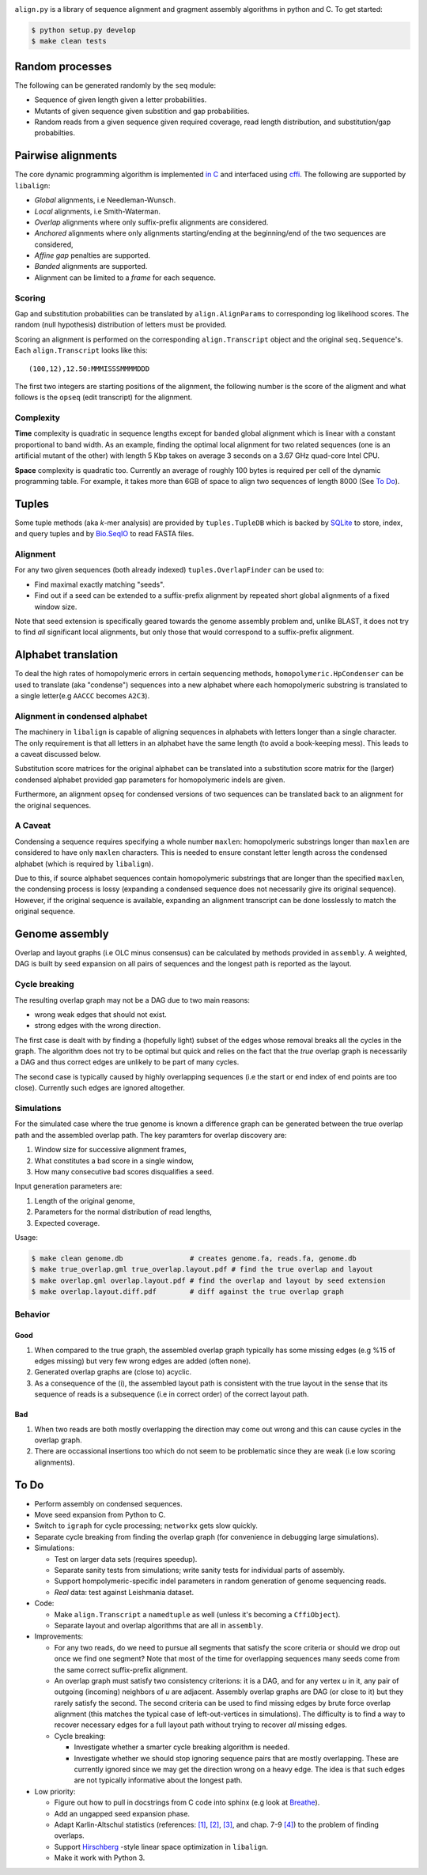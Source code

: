|Documentation Status|

``align.py`` is a library of sequence alignment and gragment assembly
algorithms in python and C. To get started:

.. code:: sh

    $ python setup.py develop
    $ make clean tests

Random processes
----------------

The following can be generated randomly by the ``seq`` module:

-  Sequence of given length given a letter probabilities.
-  Mutants of given sequence given substition and gap probabilities.
-  Random reads from a given sequence given required coverage, read
   length distribution, and substitution/gap probabilties.

Pairwise alignments
-------------------

The core dynamic programming algorithm is implemented `in
C <https://github.com/amirkdv/align.py/blob/master/align/libalign.c>`__
and interfaced using `cffi <https://cffi.readthedocs.org/en/latest/>`__.
The following are supported by ``libalign``:

-  *Global* alignments, i.e Needleman-Wunsch.
-  *Local* alignments, i.e Smith-Waterman.
-  *Overlap* alignments where only suffix-prefix alignments are
   considered.
-  *Anchored* alignments where only alignments starting/ending at the
   beginning/end of the two sequences are considered,
-  *Affine gap* penalties are supported.
-  *Banded* alignments are supported.
-  Alignment can be limited to a *frame* for each sequence.

Scoring
~~~~~~~

Gap and substitution probabilities can be translated by
``align.AlignParams`` to corresponding log likelihood scores. The random
(null hypothesis) distribution of letters must be provided.

Scoring an alignment is performed on the corresponding
``align.Transcript`` object and the original ``seq.Sequence``'s. Each
``align.Transcript`` looks like this:

::

    (100,12),12.50:MMMISSSMMMMDDD

The first two integers are starting positions of the alignment, the
following number is the score of the aligment and what follows is the
``opseq`` (edit transcript) for the alignment.

Complexity
~~~~~~~~~~

**Time** complexity is quadratic in sequence lengths except for banded
global alignment which is linear with a constant proportional to band
width. As an example, finding the optimal local alignment for two
related sequences (one is an artificial mutant of the other) with length
5 Kbp takes on average 3 seconds on a 3.67 GHz quad-core Intel CPU.

**Space** complexity is quadratic too. Currently an average of roughly
100 bytes is required per cell of the dynamic programming table. For
example, it takes more than 6GB of space to align two sequences of
length 8000 (See `To Do <#to-do>`__).

Tuples
------

Some tuple methods (aka *k*-mer analysis) are provided by
``tuples.TupleDB`` which is backed by
`SQLite <https://docs.python.org/2/library/sqlite3.html>`__ to store,
index, and query tuples and by
`Bio.SeqIO <http://biopython.org/wiki/SeqIO>`__ to read FASTA files.

Alignment
~~~~~~~~~

For any two given sequences (both already indexed)
``tuples.OverlapFinder`` can be used to:

-  Find maximal exactly matching "seeds".
-  Find out if a seed can be extended to a suffix-prefix alignment by
   repeated short global alignments of a fixed window size.

Note that seed extension is specifically geared towards the genome
assembly problem and, unlike BLAST, it does not try to find *all*
significant local alignments, but only those that would correspond to a
suffix-prefix alignment.

Alphabet translation
--------------------

To deal the high rates of homopolymeric errors in certain sequencing
methods, ``homopolymeric.HpCondenser`` can be used to translate (aka
"condense") sequences into a new alphabet where each homopolymeric
substring is translated to a single letter(e.g ``AACCC`` becomes
``A2C3``).

Alignment in condensed alphabet
~~~~~~~~~~~~~~~~~~~~~~~~~~~~~~~

The machinery in ``libalign`` is capable of aligning sequences in
alphabets with letters longer than a single character. The only
requirement is that all letters in an alphabet have the same length (to
avoid a book-keeping mess). This leads to a caveat discussed below.

Substitution score matrices for the original alphabet can be translated
into a substitution score matrix for the (larger) condensed alphabet
provided gap parameters for homopolymeric indels are given.

Furthermore, an alignment ``opseq`` for condensed versions of two
sequences can be translated back to an alignment for the original
sequences.

A Caveat
~~~~~~~~

Condensing a sequence requires specifying a whole number ``maxlen``:
homopolymeric substrings longer than ``maxlen`` are considered to have
only ``maxlen`` characters. This is needed to ensure constant letter
length across the condensed alphabet (which is required by
``libalign``).

Due to this, if source alphabet sequences contain homopolymeric
substrings that are longer than the specified ``maxlen``, the condensing
process is lossy (expanding a condensed sequence does not necessarily
give its original sequence). However, if the original sequence is
available, expanding an alignment transcript can be done losslessly to
match the original sequence.

Genome assembly
---------------

Overlap and layout graphs (i.e OLC minus consensus) can be calculated by
methods provided in ``assembly``. A weighted, DAG is built by seed
expansion on all pairs of sequences and the longest path is reported as
the layout.

Cycle breaking
~~~~~~~~~~~~~~

The resulting overlap graph may not be a DAG due to two main reasons:

-  wrong weak edges that should not exist.
-  strong edges with the wrong direction.

The first case is dealt with by finding a (hopefully light) subset of
the edges whose removal breaks all the cycles in the graph. The
algorithm does not try to be optimal but quick and relies on the fact
that the *true* overlap graph is necessarily a DAG and thus correct
edges are unlikely to be part of many cycles.

The second case is typically caused by highly overlapping sequences (i.e
the start or end index of end points are too close). Currently such
edges are ignored altogether.

Simulations
~~~~~~~~~~~

For the simulated case where the true genome is known a difference graph
can be generated between the true overlap path and the assembled overlap
path. The key paramters for overlap discovery are:

1. Window size for successive alignment frames,
2. What constitutes a bad score in a single window,
3. How many consecutive bad scores disqualifies a seed.

Input generation parameters are:

1. Length of the original genome,
2. Parameters for the normal distribution of read lengths,
3. Expected coverage.

Usage:

.. code:: sh

    $ make clean genome.db                # creates genome.fa, reads.fa, genome.db
    $ make true_overlap.gml true_overlap.layout.pdf # find the true overlap and layout
    $ make overlap.gml overlap.layout.pdf # find the overlap and layout by seed extension
    $ make overlap.layout.diff.pdf        # diff against the true overlap graph

Behavior
~~~~~~~~

Good
^^^^

1. When compared to the true graph, the assembled overlap graph
   typically has some missing edges (e.g %15 of edges missing) but very
   few wrong edges are added (often none).
2. Generated overlap graphs are (close to) acyclic.
3. As a consequence of the (i), the assembled layout path is consistent
   with the true layout in the sense that its sequence of reads is a
   subsequence (i.e in correct order) of the correct layout path.

Bad
^^^

1. When two reads are both mostly overlapping the direction may come out
   wrong and this can cause cycles in the overlap graph.
2. There are occassional insertions too which do not seem to be
   problematic since they are weak (i.e low scoring alignments).

To Do
-----

-  Perform assembly on condensed sequences.
-  Move seed expansion from Python to C.
-  Switch to ``igraph`` for cycle processing; ``networkx`` gets slow
   quickly.
-  Separate cycle breaking from finding the overlap graph (for
   convenience in debugging large simulations).
-  Simulations:

   -  Test on larger data sets (requires speedup).
   -  Separate sanity tests from simulations; write sanity tests for
      individual parts of assembly.
   -  Support hompolymeric-specific indel parameters in random
      generation of genome sequencing reads.
   -  *Real* data: test against Leishmania dataset.

-  Code:

   -  Make ``align.Transcript`` a ``namedtuple`` as well (unless it's
      becoming a ``CffiObject``).
   -  Separate layout and overlap algorithms that are all in
      ``assembly``.

-  Improvements:

   -  For any two reads, do we need to pursue all segments that satisfy
      the score criteria or should we drop out once we find one segment?
      Note that most of the time for overlapping sequences many seeds
      come from the same correct suffix-prefix alignment.
   -  An overlap graph must satisfy two consistency criterions: it is a
      DAG, and for any vertex *u* in it, any pair of outgoing (incoming)
      neighbors of *u* are adjacent. Assembly overlap graphs are DAG (or
      close to it) but they rarely satisfy the second. The second
      criteria can be used to find missing edges by brute force overlap
      alignment (this matches the typical case of left-out-vertices in
      simulations). The difficulty is to find a way to recover necessary
      edges for a full layout path without trying to recover *all*
      missing edges.
   -  Cycle breaking:

      -  Investigate whether a smarter cycle breaking algorithm is
         needed.
      -  Investigate whether we should stop ignoring sequence pairs that
         are mostly overlapping. These are currently ignored since we
         may get the direction wrong on a heavy edge. The idea is that
         such edges are not typically informative about the longest
         path.

-  Low priority:

   -  Figure out how to pull in docstrings from C code into sphinx (e.g
      look at `Breathe <https://github.com/michaeljones/breathe>`__).
   -  Add an ungapped seed expansion phase.
   -  Adapt Karlin-Altschul statistics (references:
      `[1] <http://www.pnas.org/content/87/6/2264.full.pdf>`__,
      `[2] <https://publications.mpi-cbg.de/Altschul_1990_5424.pdf>`__,
      `[3] <http://www.jstor.org/stable/1427732?seq=1#page_scan_tab_contents>`__,
      and chap. 7-9
      `[4] <https://books.google.ca/books?id=uZvlBwAAQBAJ>`__) to the
      problem of finding overlaps.
   -  Support
      `Hirschberg <https://en.wikipedia.org/wiki/Hirschberg's_algorithm>`__
      -style linear space optimization in ``libalign``.
   -  Make it work with Python 3.

.. |Documentation Status| image:: https://readthedocs.org/projects/alignpy/badge/?version=latest
   :target: http://alignpy.readthedocs.org/en/latest/?badge=latest
